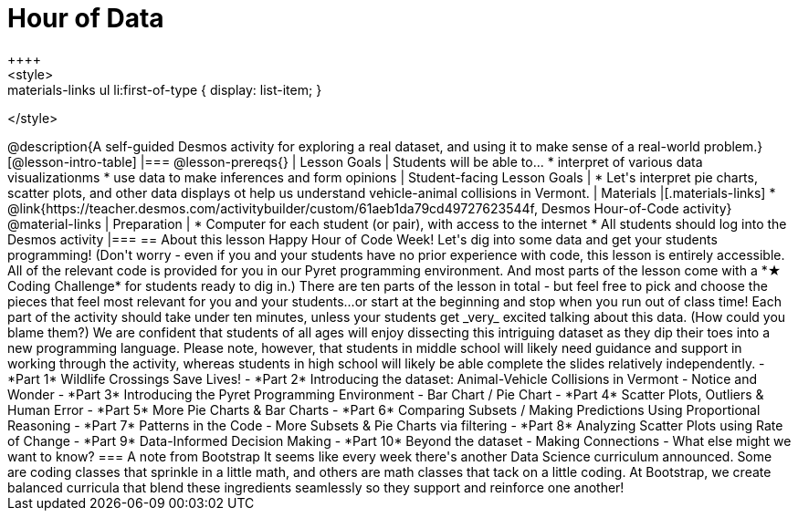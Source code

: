 = Hour of Data
++++
<style>
.materials-links ul li { display: none; }
.materials-links ul li:first-of-type { display: list-item; }
</style>
++++
@description{A self-guided Desmos activity for exploring a real dataset, and using it to make sense of a real-world problem.}

[@lesson-intro-table]
|===
@lesson-prereqs{}
| Lesson Goals
| Students will be able to...

* interpret of various data visualizationms
* use data to make inferences and form opinions

| Student-facing Lesson Goals
|

* Let's interpret pie charts, scatter plots, and other data displays ot help us understand vehicle-animal collisions in Vermont.

| Materials
|[.materials-links]
* @link{https://teacher.desmos.com/activitybuilder/custom/61aeb1da79cd49727623544f, Desmos Hour-of-Code activity}

@material-links

| Preparation
|
* Computer for each student (or pair), with access to the internet
* All students should log into the Desmos activity

|===

== About this lesson

Happy Hour of Code Week! Let's dig into some data and get your students programming! (Don't worry - even if you and your students have no prior experience with code, this lesson is entirely accessible. All of the relevant code is provided for you in our Pyret programming environment. And most parts of the lesson come with a *★ Coding Challenge* for students ready to dig in.)

There are ten parts of the lesson in total - but feel free to pick and choose the pieces that feel most relevant for you and your students...or start at the beginning and stop when you run out of class time! Each part of the activity should take under ten minutes, unless your students get _very_ excited talking about this data. (How could you blame them?)

We are confident that students of all ages will enjoy dissecting this intriguing dataset as they dip their toes into a new programming language. Please note, however, that students in middle school will likely need guidance and support in working through the activity, whereas students in high school will likely be able complete the slides relatively independently.


- *Part 1* Wildlife Crossings Save Lives!
- *Part 2* Introducing the dataset: Animal-Vehicle Collisions in Vermont - Notice and Wonder
- *Part 3* Introducing the Pyret Programming Environment - Bar Chart / Pie Chart
- *Part 4* Scatter Plots, Outliers & Human Error
- *Part 5* More Pie Charts & Bar Charts
- *Part 6* Comparing Subsets / Making Predictions Using Proportional Reasoning
- *Part 7* Patterns in the Code - More Subsets & Pie Charts via filtering
- *Part 8* Analyzing Scatter Plots using Rate of Change
- *Part 9* Data-Informed Decision Making
- *Part 10* Beyond the dataset - Making Connections - What else might we want to know?


=== A note from Bootstrap
It seems like every week there's another Data Science curriculum announced. Some are coding classes that sprinkle in a little math, and others are math classes that tack on a little coding. At Bootstrap, we create balanced curricula that blend these ingredients seamlessly so they support and reinforce one another!
